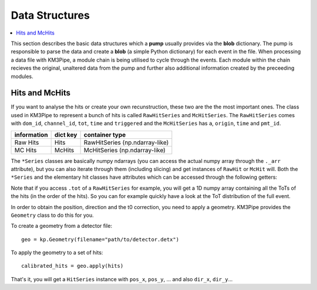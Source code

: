 Data Structures
===============

.. contents:: :local:

This section describes the basic data structures which a **pump** usually
provides via the **blob** dictionary. The pump is responsible to parse
the data and create a **blob** (a simple Python dictionary) for each
event in the file. When processing a data file with KM3Pipe, a module
chain is being utilised to cycle through the events. Each module within
the chain recieves the original, unaltered data from the pump and
further also additional information created by the preceeding modules.

Hits and McHits
---------------

If you want to analyse the hits or create your own recunstruction, these two
are the the most important ones.
The class used in KM3Pipe to represent a bunch of hits is called
``RawHitSeries`` and ``McHitSeries``.
The ``RawHitSeries`` comes with ``dom_id``, ``channel_id``, ``tot``, ``time``
and ``triggered`` and the ``McHitSeries`` has ``a``, ``origin``, ``time`` and
``pmt_id``.

+---------------+------------+---------------------------------+
| information   | dict key   | container type                  |
+===============+============+=================================+
| Raw Hits      | Hits       | RawHitSeries (np.ndarray-like)  |
+---------------+------------+---------------------------------+
| MC Hits       | McHits     | McHitSeries (np.ndarray-like)   |
+---------------+------------+---------------------------------+

The ``*Series`` classes are basically numpy ndarrays (you can access the
actual numpy array through the ``._arr`` attribute), but you can also iterate
through them (including slicing) and get instances of ``RawHit`` or ``McHit``
will.
Both the ``*Series`` and the elementary hit classes have attributes which can
be accessed through the following getters:

+---------------------+--------------+-----------+-----------+----------+
| information         | getter       | type      | RawHit    | McHit   |
+=====================+==============+===========+===========+==========+
| hit time            | .time        | numeric   | X         | X        |
+---------------------+--------------+-----------+-----------+----------+
| time over threshold | .tot         | numeric   | X         |          |
+---------------------+--------------+-----------+-----------+----------+
| a (number of p.e.)  | .a           | numeric   |           | X        |
+---------------------+--------------+-----------+-----------+----------+
| PMT ID              | .pmt_id      | numeric   |           | X        |
+---------------------+--------------+-----------+-----------+----------+
| Channel ID          | .channel_id  | numeric   | X         |          |
+---------------------+--------------+-----------+-----------+----------+
| DOM ID              | .dom_id      | numeric   | X         |          |
+---------------------+--------------+-----------+-----------+----------+
| trigger information | .triggered   | bool      | X         |          |
+---------------------+--------------+-----------+-----------+----------+
| origin (track ID)   | .origin      | numeric   |           | X        |
+---------------------+--------------+-----------+-----------+----------+

Note that if you access ``.tot`` of a ``RawHitSeries`` for example, you will
get a 1D numpy array containing all the ToTs of the hits (in the order of the
hits). So you can for example quickly have a look at the ToT distribution of
the full event.

In order to obtain the position, direction and the t0 correction, you
need to apply a geometry. KM3Pipe provides the ``Geometry`` class to do this
for you.

To create a geometry from a detector file::

    geo = kp.Geometry(filename="path/to/detector.detx")


To apply the geometry to a set of hits::

    calibrated_hits = geo.apply(hits)

That's it, you will get a ``HitSeries`` instance with ``pos_x``, ``pos_y``,
... and also ``dir_x``, ``dir_y``...
